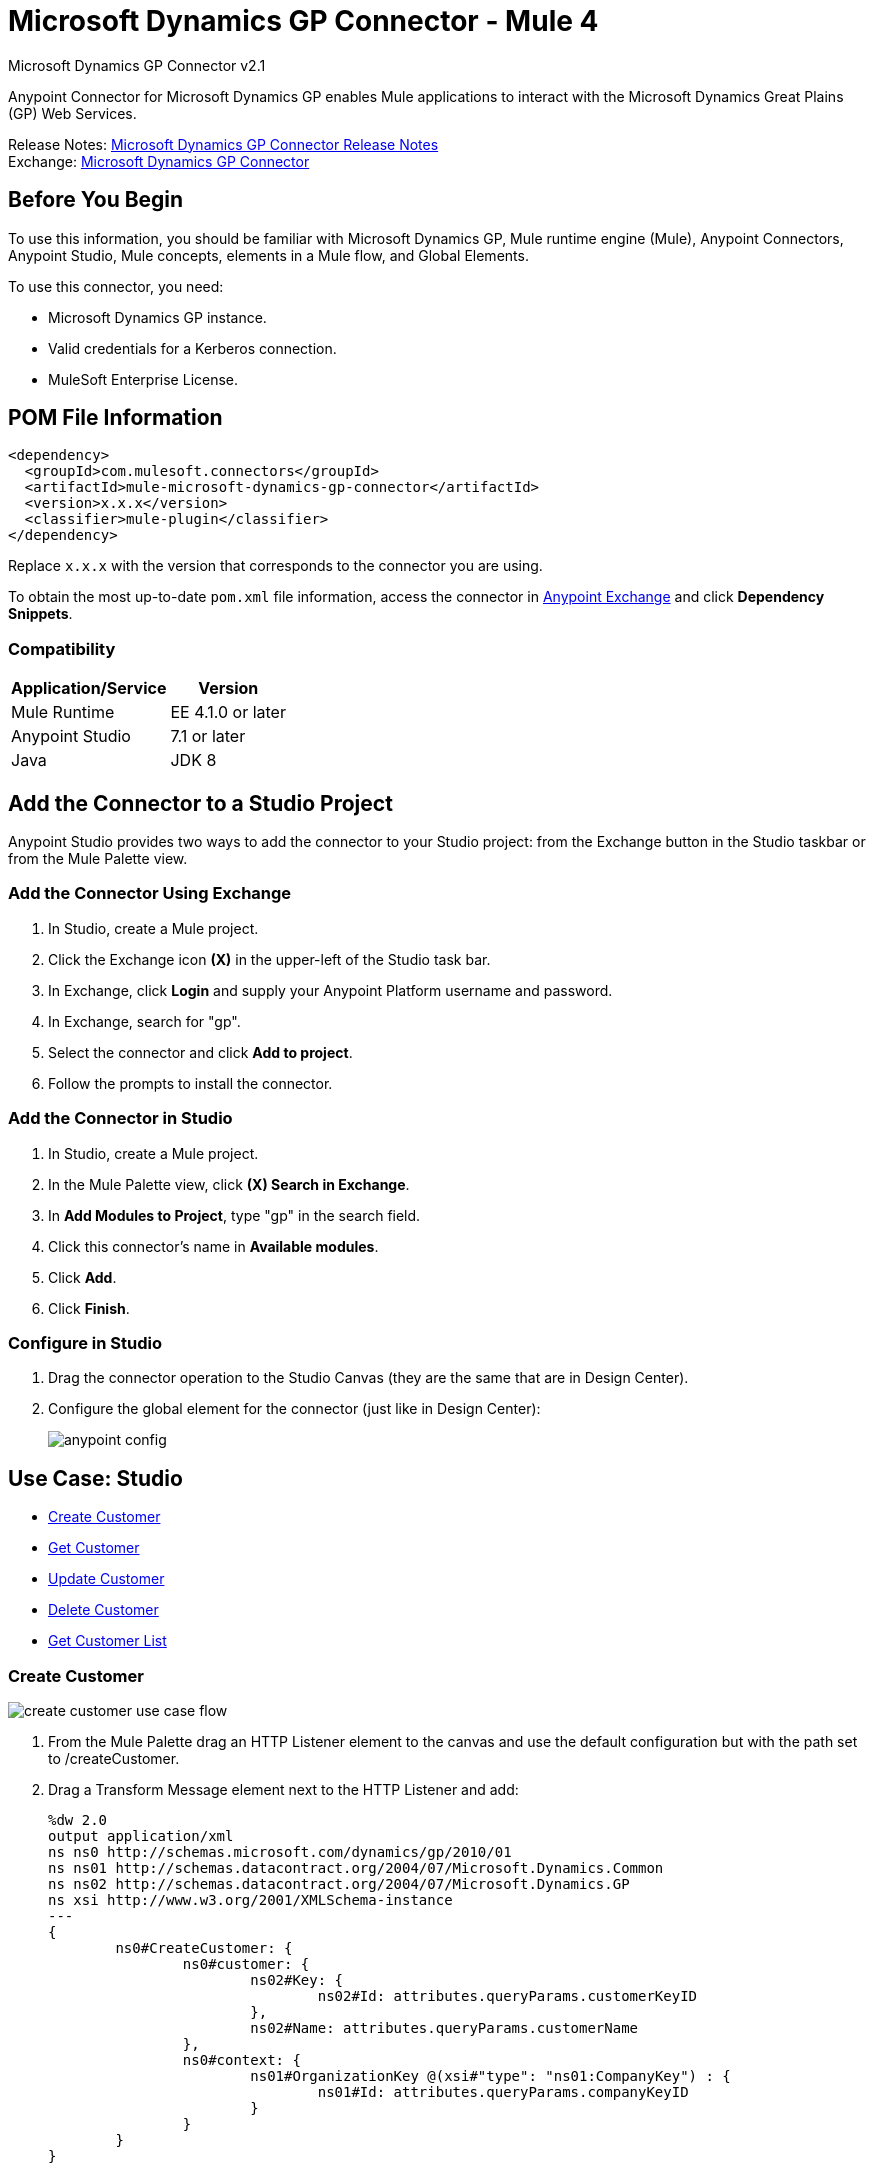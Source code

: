 = Microsoft Dynamics GP Connector - Mule 4
:page-aliases: connectors::ms-dynamics/ms-dynamics-gp-connector.adoc



Microsoft Dynamics GP Connector v2.1

Anypoint Connector for Microsoft Dynamics GP enables Mule applications to interact with the Microsoft Dynamics Great Plains (GP) Web Services.


Release Notes: xref:release-notes::connector/microsoft-dynamics-gp-connector-release-notes-mule-4.adoc[Microsoft Dynamics GP Connector Release Notes] +
Exchange: https://www.mulesoft.com/exchange/com.mulesoft.connectors/mule-microsoft-dynamics-gp-connector/[Microsoft Dynamics GP Connector]

== Before You Begin

To use this information, you should be familiar with Microsoft Dynamics GP, Mule runtime engine (Mule), Anypoint Connectors, Anypoint Studio, Mule concepts, elements in a Mule flow, and Global Elements.

To use this connector, you need:

* Microsoft Dynamics GP instance.
* Valid credentials for a Kerberos connection.
* MuleSoft Enterprise License.

== POM File Information

[source,xml,linenums]
----
<dependency>
  <groupId>com.mulesoft.connectors</groupId>
  <artifactId>mule-microsoft-dynamics-gp-connector</artifactId>
  <version>x.x.x</version>
  <classifier>mule-plugin</classifier>
</dependency>
----

Replace `x.x.x` with the version that corresponds to the connector you are using.

To obtain the most up-to-date `pom.xml` file information, access the connector in https://www.mulesoft.com/exchange/[Anypoint Exchange] and click *Dependency Snippets*.

=== Compatibility

[%header%autowidth.spread]
|===
|Application/Service|Version
|Mule Runtime|EE 4.1.0 or later
|Anypoint Studio|7.1 or later
|Java|JDK 8
|===

== Add the Connector to a Studio Project

Anypoint Studio provides two ways to add the connector to your Studio project: from the Exchange button in the Studio taskbar or from the Mule Palette view.

=== Add the Connector Using Exchange

. In Studio, create a Mule project.
. Click the Exchange icon *(X)* in the upper-left of the Studio task bar.
. In Exchange, click *Login* and supply your Anypoint Platform username and password.
. In Exchange, search for "gp".
. Select the connector and click *Add to project*.
. Follow the prompts to install the connector.

=== Add the Connector in Studio

. In Studio, create a Mule project.
. In the Mule Palette view, click *(X) Search in Exchange*.
. In *Add Modules to Project*, type "gp" in the search field.
. Click this connector's name in *Available modules*.
. Click *Add*.
. Click *Finish*.

=== Configure in Studio

. Drag the connector operation to the Studio Canvas (they are the same that are in Design Center).
. Configure the global element for the connector (just like in Design Center):
+
image::ms-dynamics-gp-anypoint-config.png[anypoint config]


== Use Case: Studio

* <<use-case-1,Create Customer>>
* <<use-case-2,Get Customer>>
* <<use-case-3,Update Customer>>
* <<use-case-4,Delete Customer>>
* <<use-case-5,Get Customer List>>

[[use-case-1]]
=== Create Customer

image::ms-dynamics-gp-create-customer.png[create customer use case flow]

. From the Mule Palette drag an HTTP Listener element to the canvas and use the default configuration but with the path set to /createCustomer.
. Drag a Transform Message element next to the HTTP Listener and add:
+
[source,dataweave,linenums]
----
%dw 2.0
output application/xml
ns ns0 http://schemas.microsoft.com/dynamics/gp/2010/01
ns ns01 http://schemas.datacontract.org/2004/07/Microsoft.Dynamics.Common
ns ns02 http://schemas.datacontract.org/2004/07/Microsoft.Dynamics.GP
ns xsi http://www.w3.org/2001/XMLSchema-instance
---
{
	ns0#CreateCustomer: {
		ns0#customer: {
			ns02#Key: {
				ns02#Id: attributes.queryParams.customerKeyID
			},
			ns02#Name: attributes.queryParams.customerName
		},
		ns0#context: {
			ns01#OrganizationKey @(xsi#"type": "ns01:CompanyKey") : {
				ns01#Id: attributes.queryParams.companyKeyID
			}
		}
	}
}
----
+
. Drag a Microsoft Dynamics GP connector next to the Transform Message.
. Set its configuration and fill in the required fields, this applies to any other Dynamics GP connectors that are dragged into the flows.
. Select the operation Create Entity. Pick the Customer entity from the drop-down list. Leave the Input Reference as it is.
. Drag a Set Payload element next to the Connector and set its value to `Success`.

[[use-case-2]]
=== Get Customer

image::ms-dynamics-gp-get-customer.png[get customer use case flow]

. From the Mule Palette, drag an HTTP Listener element to the canvas and use the default configuration but with the path set to /getCustomer.
. Drag a Transform Message element next to the HTTP Listener and add:
+
[source,dataweave,linenums]
----
%dw 2.0
output application/xml
ns ns0 http://schemas.microsoft.com/dynamics/gp/2010/01
ns ns01 http://schemas.datacontract.org/2004/07/Microsoft.Dynamics.GP
ns ns02 http://schemas.datacontract.org/2004/07/Microsoft.Dynamics.Common
ns xsi http://www.w3.org/2001/XMLSchema-instance
---
{
	ns0#GetCustomerByKey: {
		ns0#key: {
			ns01#Id: attributes.queryParams.customerKeyID
		},
		ns0#context: {
			ns02#OrganizationKey @(xsi#"type": "ns02:CompanyKey") : {
				ns02#Id: attributes.queryParams.companyKeyID
			}
		}
	}
}
----
+
. Drag a Microsoft Dynamics GP connector next to the Transform Message.
. Select the operation Get Entity By Key. Pick the Customer entity from the drop-down list. Leave the Input Reference as it is.
. Drag a Transform Message next to the connector and add:
+
[source,dataweave,linenums]
----
%dw 2.0
output application/json
---
payload
----

[[use-case-3]]
=== Update Customer

image::ms-dynamics-gp-update-customer.png[update customer use case flow]

. From the Mule Palette, drag an HTTP Listener element to the canvas and use the default configuration but with the path set to /updateCustomer.
. Drag a Transform Message element next to the HTTP Listener and add:
+
[source,dataweave,linenums]
----
%dw 2.0
output application/xml
ns ns0 http://schemas.microsoft.com/dynamics/gp/2010/01
ns ns01 http://schemas.datacontract.org/2004/07/Microsoft.Dynamics.Common
ns ns02 http://schemas.datacontract.org/2004/07/Microsoft.Dynamics.GP
ns xsi http://www.w3.org/2001/XMLSchema-instance
---
{
	ns0#GetCustomerByKey: {
		ns0#key: {
			ns02#Id: attributes.queryParams.keyId
		},
		ns0#context: {
			ns01#OrganizationKey @(xsi#"type": "ns01:CompanyKey") : {
				ns01#Id: attributes.queryParams.companyKeyID
			}
		}
	}
}
----
+
. Create a variable called 'updatedComment' on this Transform Message with this value:
+
[source,dataweave,linenums]
----
%dw 2.0
output application/java
---
{
	comment1: payload.customer.comment1
}
----
+
. Drag a Microsoft Dynamics GP connector next to the Transform Message.
. Select the Get Entity By Key operation. Pick the Customer entity from the drop-down list. Leave the Input Reference as it is.
. Drag a Transform Message element next to the Connector and add:
+
[source,dataweave,linenums]
----
%dw 2.0
output application/java
---
%dw 2.0
output application/xml
ns ns0 http://schemas.microsoft.com/dynamics/gp/2010/01
ns ns01 http://schemas.datacontract.org/2004/07/Microsoft.Dynamics.Common
ns ns02 http://schemas.datacontract.org/2004/07/Microsoft.Dynamics.GP
ns xsi http://www.w3.org/2001/XMLSchema-instance
---
{
	ns0#UpdateCustomer: {
		ns0#customer: {
			ns02#Comment1: vars.comment1,
			ns02#Key: {
				ns02#Id: payload.key.id
			},
			ns02#Name: payload.name
		},
		ns0#context: {
			ns01#OrganizationKey @(xsi#"type": "ns01:CompanyKey") : {
				ns01#Id: attributes.queryParams.companyKeyID
			}
		}
	}
}
----
+
. Drag a Microsoft Dynamics GP connector next to the Transform Message.
. Select the Update Entity operation. Pick the Customer entity from the drop-down list. Leave the Input Reference as it is.
. Drag a Set Payload element next to the connector and set its value to `Success`.

[[use-case-4]]
=== Delete Customer

image::ms-dynamics-gp-delete-customer.png[delete customer use case flow]

. From the Mule Palette, drag an HTTP Listener element to the canvas and use the default configuration but with the path set to /deleteCustomer.
. Drag a Transform Message element next to the HTTP Listener and add:
+
[source,dataweave,linenums]
----
%dw 2.0
output application/xml
ns ns0 http://schemas.microsoft.com/dynamics/gp/2010/01
ns ns01 http://schemas.datacontract.org/2004/07/Microsoft.Dynamics.GP
ns ns02 http://schemas.datacontract.org/2004/07/Microsoft.Dynamics.Common
ns xsi http://www.w3.org/2001/XMLSchema-instance
---
{
	ns0#DeleteCustomer: {
		ns0#key: {
			ns01#Id: attributes.queryParams.customerKeyID
		},
		ns0#context: {
			ns02#OrganizationKey @(xsi#"type": "ns02:CompanyKey") : {
				ns02#Id: attributes.queryParams.companyKeyID
			}
		}
	}
}
----
+
. Drag a Microsoft Dynamics GP connector next to the Transform Message.
. Select the Delete Entity. Pick the Customer entity from the drop-down list. Leave the Input Reference as it is.
. Drag a Set Payload element next to the connector and set its value to `Success`.

[[use-case-5]]
=== Get Customer List

image::ms-dynamics-gp-get-customer-list.png[get customer list use case flow]

. From the Mule Palette, drag an HTTP Listener element to the canvas and use the default configuration but with the path set to /getCustomerList.
. Drag a Transform Message element next to the HTTP Listener and add:
+
[source,dataweave,linenums]
----
%dw 2.0
output application/xml
ns ns0 http://schemas.microsoft.com/dynamics/gp/2010/01
ns ns01 http://schemas.datacontract.org/2004/07/Microsoft.Dynamics.Common
ns ns02 http://schemas.datacontract.org/2004/07/Microsoft.Dynamics.GP
ns xsi http://www.w3.org/2001/XMLSchema-instance
---
{
	ns0#GetCustomerList: {
		ns0#criteria: {
			ns02#Name: {
				ns01#Like: attributes.queryParams.like
			}
		},
		ns0#context: {
			ns01#OrganizationKey @(xsi#"type": "ns01:CompanyKey") : {
				ns01#Id: attributes.queryParams.companyKeyID
			}
		}
	}
}
----
+
. Drag a Microsoft Dynamics GP connector next to the Transform Message.
. Select the Get Entity List. Pick the Customer entity from the drop-down list. Leave the Input Reference as it is.
. Drag a Transform Message next to the connector and add:
+
[source,dataweave,linenums]
----
%dw 2.0
output application/json
---
payload
----


== See Also

https://help.mulesoft.com[MuleSoft Help Center]
